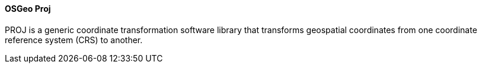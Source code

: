[[proj]]
==== OSGeo Proj

PROJ is a generic coordinate transformation software library that transforms geospatial coordinates from one coordinate reference system (CRS) to another.
